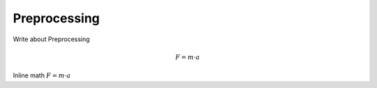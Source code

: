 Preprocessing
=============

Write about Preprocessing

.. math::
    F = m \cdot a

Inline math :math:`F = m \cdot a`
